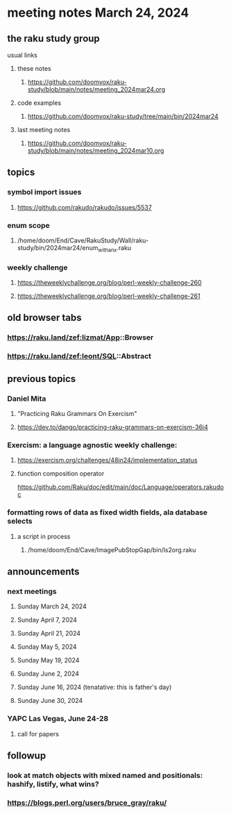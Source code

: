 * meeting notes March 24, 2024
** the raku study group
**** usual links
***** these notes
****** https://github.com/doomvox/raku-study/blob/main/notes/meeting_2024mar24.org

***** code examples
****** https://github.com/doomvox/raku-study/tree/main/bin/2024mar24

***** last meeting notes
****** https://github.com/doomvox/raku-study/blob/main/notes/meeting_2024mar10.org

** topics

*** symbol import issues
**** https://github.com/rakudo/rakudo/issues/5537

*** enum scope
**** /home/doom/End/Cave/RakuStudy/Wall/raku-study/bin/2024mar24/enum_with_an_x.raku

*** weekly challenge
**** https://theweeklychallenge.org/blog/perl-weekly-challenge-260
**** https://theweeklychallenge.org/blog/perl-weekly-challenge-261


** old browser tabs
*** https://raku.land/zef:lizmat/App::Browser
*** https://raku.land/zef:leont/SQL::Abstract

** previous topics

***  Daniel Mita
**** "Practicing Raku Grammars On Exercism"
**** https://dev.to/dango/practicing-raku-grammars-on-exercism-36i4

*** Exercism: a language agnostic weekly challenge:
**** https://exercism.org/challenges/48in24/implementation_status

**** function composition operator
https://github.com/Raku/doc/edit/main/doc/Language/operators.rakudoc






*** formatting rows of data as fixed width fields, ala database selects
**** a script in process
***** /home/doom/End/Cave/ImagePubStopGap/bin/ls2org.raku


** announcements 
*** next meetings
**** Sunday March 24, 2024
**** Sunday April 7, 2024
**** Sunday April 21, 2024
**** Sunday May 5, 2024
**** Sunday May 19, 2024
**** Sunday June 2, 2024
**** Sunday June 16, 2024 (tenatative: this is father's day)
**** Sunday June 30, 2024

*** YAPC Las Vegas, June 24-28
**** call for papers 

** followup
*** look at match objects with mixed named and positionals: hashify, listify, what wins?

*** https://blogs.perl.org/users/bruce_gray/raku/

